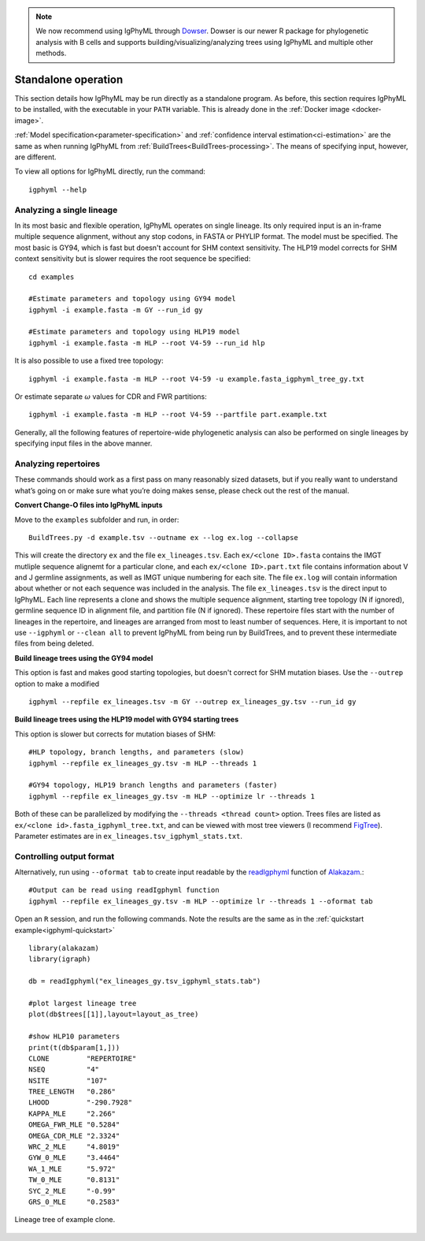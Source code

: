 .. _igphyml-standalone:


.. note::
   We now recommend using IgPhyML through `Dowser <http://dowser.readthedocs.io>`__.
   Dowser is our newer R package for phylogenetic analysis with B cells and supports
   building/visualizing/analyzing trees using IgPhyML and multiple other methods.


Standalone operation
=============================================================================== 

This section details how IgPhyML may be run directly as a standalone program. As before,
this section requires IgPhyML to be installed, with the executable in your ``PATH`` variable.
This is already done in the :ref:`Docker image <docker-image>`.

:ref:`Model specification<parameter-specification>` and :ref:`confidence interval estimation<ci-estimation>` are the same as when running IgPhyML from 
:ref:`BuildTrees<BuildTrees-processing>`. The means of specifying input, however,
are different.

To view all options for IgPhyML directly, run the command::

 igphyml --help

.. _single-lineage:

Analyzing a single lineage
-------------------------------------------------------------------------------

In its most basic and flexible operation, IgPhyML operates on single lineage. Its only required
input is an in-frame multiple sequence alignment, without any stop codons, in FASTA
or PHYLIP format. The model must be specified. The most basic is GY94, which is fast
but doesn't account for SHM context sensitivity. The HLP19 model corrects for SHM
context sensitivity but is slower requires the root sequence be specified::

    cd examples

    #Estimate parameters and topology using GY94 model
    igphyml -i example.fasta -m GY --run_id gy

    #Estimate parameters and topology using HLP19 model
    igphyml -i example.fasta -m HLP --root V4-59 --run_id hlp

It is also possible to use a fixed tree topology::
    
    igphyml -i example.fasta -m HLP --root V4-59 -u example.fasta_igphyml_tree_gy.txt

Or estimate separate :math:`\omega` values for CDR and FWR partitions::

    igphyml -i example.fasta -m HLP --root V4-59 --partfile part.example.txt

Generally, all the following features of repertoire-wide phylogenetic analysis
can also be performed on single lineages by specifying input files in the above
manner. 


Analyzing repertoires
-------------------------------------------------------------------------------

These commands should work as a first pass on many reasonably sized
datasets, but if you really want to understand what’s going on or make
sure what you’re doing makes sense, please check out the rest of the
manual.
 
**Convert Change-O files into IgPhyML inputs**
 
Move to the ``examples`` subfolder and run, in order::

    BuildTrees.py -d example.tsv --outname ex --log ex.log --collapse

This will create the directory ``ex`` and the file
``ex_lineages.tsv``. Each ``ex/<clone ID>.fasta`` contains the IMGT
mutliple sequence alignemt for a particular clone, and each
``ex/<clone ID>.part.txt`` file contains information about V and J
germline assignments, as well as IMGT unique numbering for each site.
The file ``ex.log`` will contain information about whether or not each
sequence was included in the analysis. The file ``ex_lineages.tsv`` is
the direct input to IgPhyML. Each line represents a clone and shows
the multiple sequence alignment, starting tree topology (N if
ignored), germline sequence ID in alignment file, and partition file
(N if ignored). These repertoire files start with the number of
lineages in the repertoire, and lineages are arranged from most to
least number of sequences. Here, it is important to not use 
``--igphyml`` or ``--clean all`` to prevent IgPhyML from being run 
by BuildTrees, and to prevent these intermediate files from being deleted.
 
**Build lineage trees using the GY94 model**

This option is fast and makes good starting topologies, but doesn't correct
for SHM mutation biases. Use the ``--outrep`` option to make a modified ::

 igphyml --repfile ex_lineages.tsv -m GY --outrep ex_lineages_gy.tsv --run_id gy

**Build lineage trees using the HLP19 model with GY94 starting trees** 

This option is slower but corrects for mutation biases of SHM::

 #HLP topology, branch lengths, and parameters (slow)
 igphyml --repfile ex_lineages_gy.tsv -m HLP --threads 1

 #GY94 topology, HLP19 branch lengths and parameters (faster)
 igphyml --repfile ex_lineages_gy.tsv -m HLP --optimize lr --threads 1

Both of these can be parallelized by modifying the
``--threads <thread count>`` option. Trees files are listed as
``ex/<clone id>.fasta_igphyml_tree.txt``, and can be viewed with most
tree viewers (I recommend
`FigTree <http://tree.bio.ed.ac.uk/software/figtree/>`__). Parameter
estimates are in ``ex_lineages.tsv_igphyml_stats.txt``. 


Controlling output format
------------------------------------------------------------------------

Alternatively, run using ``--oformat tab`` to create input readable by 
the 
`readIgphyml <https://alakazam.readthedocs.io/en/stable/topics/readIgphyml>`__ 
function of 
`Alakazam <https://alakazam.readthedocs.io>`__.::

 #Output can be read using readIgphyml function
 igphyml --repfile ex_lineages_gy.tsv -m HLP --optimize lr --threads 1 --oformat tab

Open an ``R`` session, and run the following commands. Note the results are the same as in the :ref:`quickstart example<igphyml-quickstart>` ::

 library(alakazam)
 library(igraph)
 
 db = readIgphyml("ex_lineages_gy.tsv_igphyml_stats.tab")

 #plot largest lineage tree
 plot(db$trees[[1]],layout=layout_as_tree)

 #show HLP10 parameters
 print(t(db$param[1,]))
 CLONE         "REPERTOIRE"
 NSEQ          "4"         
 NSITE         "107"       
 TREE_LENGTH   "0.286"     
 LHOOD         "-290.7928" 
 KAPPA_MLE     "2.266"     
 OMEGA_FWR_MLE "0.5284"    
 OMEGA_CDR_MLE "2.3324"    
 WRC_2_MLE     "4.8019"    
 GYW_0_MLE     "3.4464"    
 WA_1_MLE      "5.972"     
 TW_0_MLE      "0.8131"    
 SYC_2_MLE     "-0.99"     
 GRS_0_MLE     "0.2583"

.. figure:: ../_static/t1.png
   :scale: 25 %
   :align: center
   :alt: map to buried treasure

   Lineage tree of example clone.

